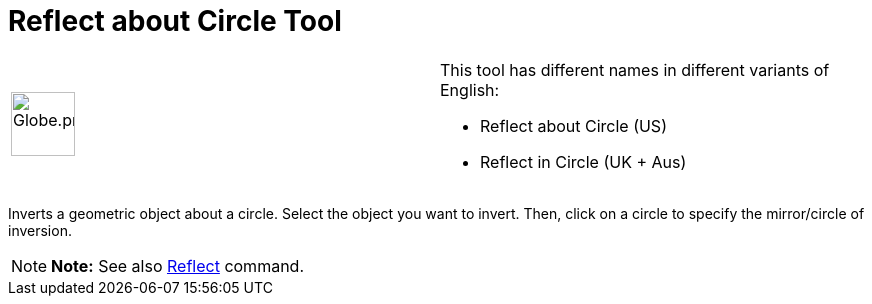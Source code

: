 = Reflect about Circle Tool

[width="100%",cols="50%,50%",]
|===
a|
image:64px-Globe.png[Globe.png,width=64,height=64]

a|
This tool has different names in different variants of English:

* Reflect about Circle (US)  
* Reflect in Circle (UK + Aus)  

|===

Inverts a geometric object about a circle. Select the object you want to invert. Then, click on a circle to specify the
mirror/circle of inversion.

[NOTE]

====

*Note:* See also xref:/commands/Reflect_Command.adoc[Reflect] command.

====
